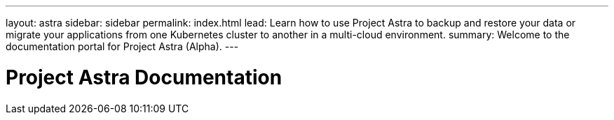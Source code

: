---
layout: astra
sidebar: sidebar
permalink: index.html
lead: Learn how to use Project Astra to backup and restore your data or migrate your applications from one Kubernetes cluster to another in a multi-cloud environment.
summary: Welcome to the documentation portal for Project Astra (Alpha).
---

= Project Astra Documentation
:hardbreaks:
:nofooter:
:icons: font
:linkattrs:
:imagesdir: ./media/

